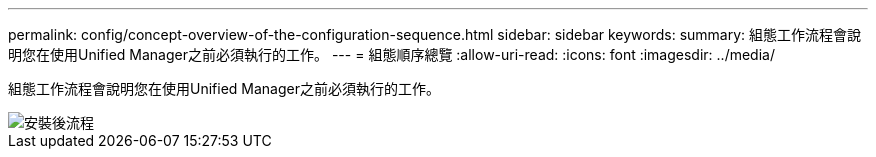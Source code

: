 ---
permalink: config/concept-overview-of-the-configuration-sequence.html 
sidebar: sidebar 
keywords:  
summary: 組態工作流程會說明您在使用Unified Manager之前必須執行的工作。 
---
= 組態順序總覽
:allow-uri-read: 
:icons: font
:imagesdir: ../media/


[role="lead"]
組態工作流程會說明您在使用Unified Manager之前必須執行的工作。

image::../media/post-install-flow.png[安裝後流程]
